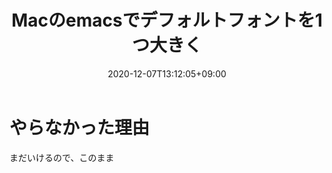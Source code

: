 #+TITLE: Macのemacsでデフォルトフォントを1つ大きく
#+DATE: 2020-12-07T13:12:05+09:00
#+DRAFT: false
#+TAGS[]: Emacs
* やらなかった理由
まだいけるので、このまま
